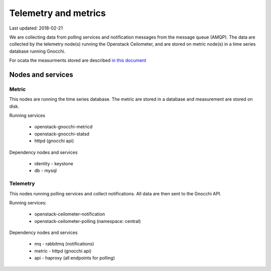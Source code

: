 ======================
Telemetry and metrics
======================

Last updated: 2018-02-21

We are collecting data from polling services and notification messages from the
message queue (AMQP). The data are collected by the telemetry node(s) running
the Openstack Ceilometer, and are stored on metric node(s) in a time series
database running Gnocchi.

For ocata the measurments stored are described `in this document
<https://docs.openstack.org/ocata/admin-guide/telemetry-measurements.html>`_

Nodes and services
==================

Metric
------

This nodes are running the time series database. The metric are stored in a
database and measurement are stored on disk.

Running services

  * openstack-gnocchi-metricd
  * openstack-gnocchi-statsd
  * httpd (gnocchi api)

Dependency nodes and services

  * identity - keystone
  * db - mysql

Telemetry
---------

This nodes running polling services and collect notifications. All data are
then sent to the Gnocchi API.

Running services:

  * openstack-ceilometer-notification
  * openstack-ceilometer-polling (namespace: central)

Dependency nodes and services

  * mq - rabbitmq (notifications)
  * metric - httpd (gnocchi api)
  * api - haproxy (all endpoints for polling)
